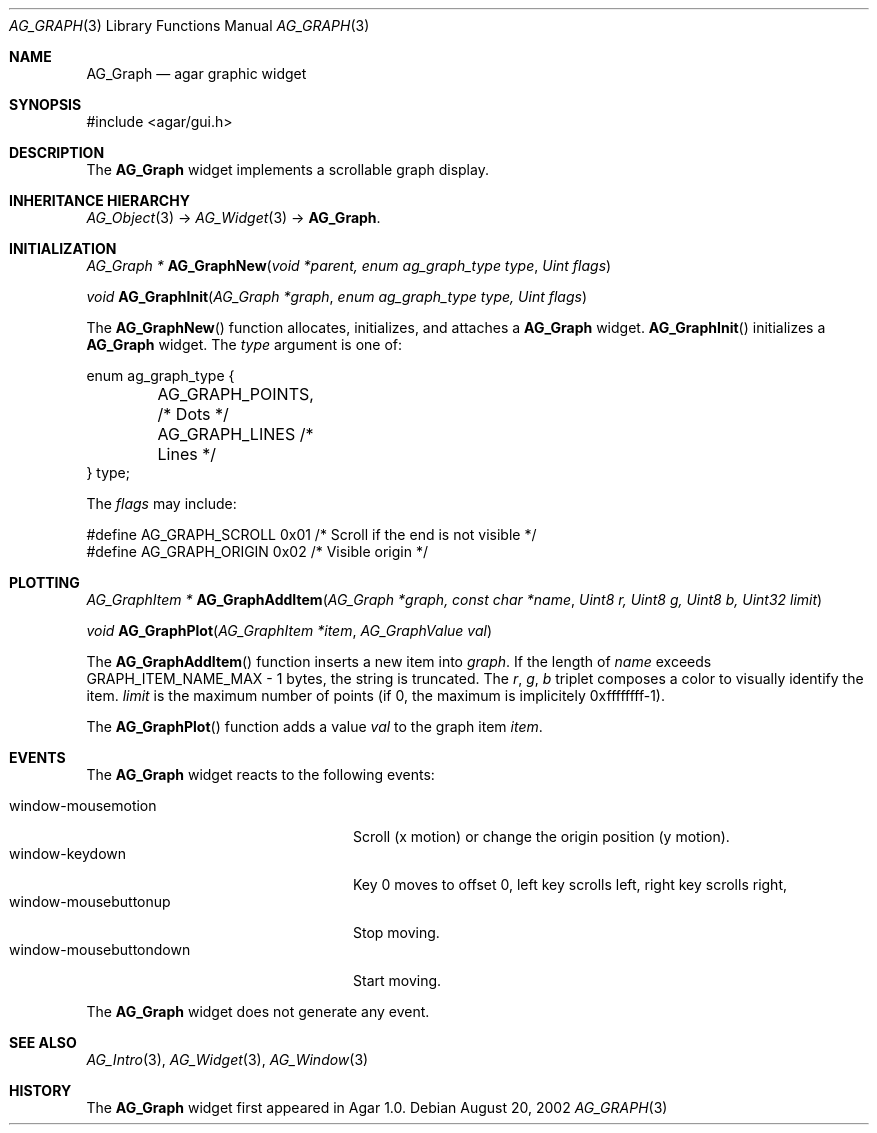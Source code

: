.\"	$Csoft: graph.3,v 1.23 2005/05/11 09:59:33 vedge Exp $
.\"
.\" Copyright (c) 2002, 2003, 2004, 2005 CubeSoft Communications, Inc.
.\" <http://www.csoft.org>
.\" All rights reserved.
.\"
.\" Redistribution and use in source and binary forms, with or without
.\" modification, are permitted provided that the following conditions
.\" are met:
.\" 1. Redistributions of source code must retain the above copyright
.\"    notice, this list of conditions and the following disclaimer.
.\" 2. Redistributions in binary form must reproduce the above copyright
.\"    notice, this list of conditions and the following disclaimer in the
.\"    documentation and/or other materials provided with the distribution.
.\" 
.\" THIS SOFTWARE IS PROVIDED BY THE AUTHOR ``AS IS'' AND ANY EXPRESS OR
.\" IMPLIED WARRANTIES, INCLUDING, BUT NOT LIMITED TO, THE IMPLIED
.\" WARRANTIES OF MERCHANTABILITY AND FITNESS FOR A PARTICULAR PURPOSE
.\" ARE DISCLAIMED. IN NO EVENT SHALL THE AUTHOR BE LIABLE FOR ANY DIRECT,
.\" INDIRECT, INCIDENTAL, SPECIAL, EXEMPLARY, OR CONSEQUENTIAL DAMAGES
.\" (INCLUDING BUT NOT LIMITED TO, PROCUREMENT OF SUBSTITUTE GOODS OR
.\" SERVICES; LOSS OF USE, DATA, OR PROFITS; OR BUSINESS INTERRUPTION)
.\" HOWEVER CAUSED AND ON ANY THEORY OF LIABILITY, WHETHER IN CONTRACT,
.\" STRICT LIABILITY, OR TORT (INCLUDING NEGLIGENCE OR OTHERWISE) ARISING
.\" IN ANY WAY OUT OF THE USE OF THIS SOFTWARE EVEN IF ADVISED OF THE
.\" POSSIBILITY OF SUCH DAMAGE.
.\"
.Dd August 20, 2002
.Dt AG_GRAPH 3
.Os
.ds vT Agar API Reference
.ds oS Agar 1.0
.Sh NAME
.Nm AG_Graph
.Nd agar graphic widget
.Sh SYNOPSIS
.Bd -literal
#include <agar/gui.h>
.Ed
.Sh DESCRIPTION
The
.Nm
widget implements a scrollable graph display.
.Sh INHERITANCE HIERARCHY
.Pp
.Xr AG_Object 3 ->
.Xr AG_Widget 3 ->
.Nm .
.Sh INITIALIZATION
.nr nS 1
.Ft "AG_Graph *"
.Fn AG_GraphNew "void *parent, enum ag_graph_type type" "Uint flags"
.Pp
.Ft void
.Fn AG_GraphInit "AG_Graph *graph" "enum ag_graph_type type, Uint flags"
.nr nS 0
.Pp
The
.Fn AG_GraphNew
function allocates, initializes, and attaches a
.Nm
widget.
.Fn AG_GraphInit
initializes a
.Nm
widget.
The
.Fa type
argument is one of:
.Bd -literal
enum ag_graph_type {
	AG_GRAPH_POINTS,   /* Dots */
	AG_GRAPH_LINES     /* Lines */
} type;
.Ed
.Pp
The
.Fa flags
may include:
.Bd -literal
#define AG_GRAPH_SCROLL  0x01   /* Scroll if the end is not visible */
#define AG_GRAPH_ORIGIN  0x02   /* Visible origin */
.Ed
.Sh PLOTTING
.nr nS 1
.Ft "AG_GraphItem *"
.Fn AG_GraphAddItem "AG_Graph *graph, const char *name" "Uint8 r, Uint8 g, Uint8 b, Uint32 limit"
.Pp
.Ft void
.Fn AG_GraphPlot "AG_GraphItem *item" "AG_GraphValue val"
.nr nS 0
.Pp
The
.Fn AG_GraphAddItem
function inserts a new item into
.Fa graph .
If the length of
.Fa name
exceeds
.Dv GRAPH_ITEM_NAME_MAX - 1
bytes, the string is truncated.
The
.Fa r ,
.Fa g ,
.Fa b
triplet composes a color to visually identify the item.
.Fa limit
is the maximum number of points (if 0, the maximum is implicitely 0xffffffff-1).
.Pp
The
.Fn AG_GraphPlot
function adds a value
.Fa val
to the graph item
.Fa item .
.Sh EVENTS
The
.Nm
widget reacts to the following events:
.Pp
.Bl -tag -compact -width "window-mousebuttondown"
.It window-mousemotion
Scroll (x motion) or change the origin position (y motion).
.It window-keydown
Key 0 moves to offset 0, left key scrolls left, right key scrolls right,
.It window-mousebuttonup
Stop moving.
.It window-mousebuttondown
Start moving.
.El
.Pp
The
.Nm
widget does not generate any event.
.Sh SEE ALSO
.Xr AG_Intro 3 ,
.Xr AG_Widget 3 ,
.Xr AG_Window 3
.Sh HISTORY
The
.Nm
widget first appeared in Agar 1.0.
